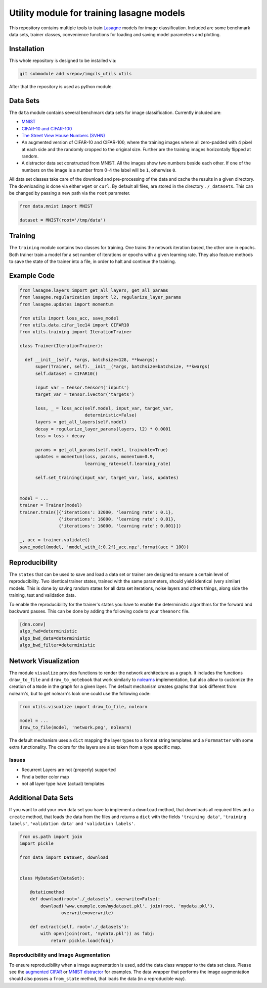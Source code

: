 Utility module for training lasagne models
==========================================

This repository contains multiple tools to train `Lasagne
<https://github.com/Lasagne/Lasagne>`_ models for image classification.
Included are some benchmark data sets, trainer classes, convenience functions
for loading and saving model parameters and plotting.


Installation
------------
This whole repository is designed to be installed via:

.. code-block:: bash

  git submodule add <repo>/imgcls_utils utils

After that the repository is used as python module.


Data Sets
---------
The ``data`` module contains several benchmark data sets for image
classification. Currently included are:

* `MNIST <http://yann.lecun.com/exdb/mnist/>`_
* `CIFAR-10 and CIFAR-100
  <https://www.cs.toronto.edu/~kriz/cifar.html>`_
* `The Street View House Numbers (SVHN)
  <http://ufldl.stanford.edu/housenumbers/>`_
* An augmented version of CIFAR-10 and CIFAR-100, where the training images
  where all zero-padded with 4 pixel at each side and the randomly cropped to
  the original size. Further are the training images horizontally flipped at
  random.
* A distractor data set constructed from MNIST. All the images show two numbers
  beside each other. If one of the numbers on the image is a number from 0-4
  the label will be ``1``, otherwise ``0``.

All data set classes take care of the download and pre-processing of the data
and cache the results in a given directory. The downloading is done via either
``wget`` or ``curl``.
By default all files, are stored in the directory ``./_datasets``. This can be
changed by passing a new path via the ``root`` parameter.

.. code-block:: python

    from data.mnist import MNIST

    dataset = MNIST(root='/tmp/data')


Training
--------
The ``training`` module contains two classes for training. One trains the
network iteration based, the other one in epochs.
Both trainer train a model for a set number of iterations or epochs with a given
learning rate.
They also feature methods to save the state of the trainer into a file, in order
to halt and continue the training.


Example Code
------------
.. code-block:: python

  from lasagne.layers import get_all_layers, get_all_params
  from lasagne.regularization import l2, regularize_layer_params
  from lasagne.updates import momentum

  from utils import loss_acc, save_model
  from utils.data.cifar_lee14 import CIFAR10
  from utils.training import IterationTrainer

  class Trainer(IterationTrainer):

    def __init__(self, *args, batchsize=128, **kwargs):
        super(Trainer, self).__init__(*args, batchsize=batchsize, **kwargs)
        self.dataset = CIFAR10()

        input_var = tensor.tensor4('inputs')
        target_var = tensor.ivector('targets')

        loss, _ = loss_acc(self.model, input_var, target_var,
                           deterministic=False)
        layers = get_all_layers(self.model)
        decay = regularize_layer_params(layers, l2) * 0.0001
        loss = loss + decay

        params = get_all_params(self.model, trainable=True)
        updates = momentum(loss, params, momentum=0.9,
                           learning_rate=self.learning_rate)

        self.set_training(input_var, target_var, loss, updates)


  model = ...
  trainer = Trainer(model)
  trainer.train([{'iterations': 32000, 'learning rate': 0.1},
                 {'iterations': 16000, 'learning rate': 0.01},
                 {'iterations': 16000, 'learning rate': 0.001}])

  _, acc = trainer.validate()
  save_model(model, 'model_with_{:0.2f}_acc.npz'.format(acc * 100))


Reproducibility
---------------
The ``states`` that can be used to save and load a data set or trainer are
designed to ensure a certain level of reproducibility. Two identical trainer
states, trained with the same parameters, should yield identical (very similar)
models. This is done by saving random states for all data set iterations, noise
layers and others things, along side the training, test and validation data.

To enable the reproducibility for the trainer's states you have to enable the
deterministic algorithms for the forward and backward passes. This can be done
by adding the following code to your ``theanorc`` file.

.. code-block:: text

   [dnn.conv]
   algo_fwd=deterministic
   algo_bwd_data=deterministic
   algo_bwd_filter=deterministic


Network Visualization
---------------------
The module ``visualize`` provides functions to render the network architecture
as a  graph. It includes the functions ``draw_to_file`` and
``draw_to_notebook`` that work similarly to `nolearns
<https://github.com/dnouri/nolearn>`_ implementation, but also allow to
customize the creation of a ``Node`` in the graph for a given layer.
The default mechanism creates graphs that look different from nolearn's, but
to get nolearn's look one could use the following code:

.. code-block:: python

   from utils.visualize import draw_to_file, nolearn

   model = ...
   draw_to_file(model, 'network.png', nolearn)

The default mechanism uses a ``dict`` mapping the layer types to a format
string templates and a ``Formmatter`` with some extra functionality.
The colors for the layers are also taken from a type specific map.


Issues
~~~~~~
+ Recurrent Layers are not (properly) supported
+ Find a better color map
+ not all layer type have (actual) templates


Additional Data Sets
--------------------
If you want to add your own data set you have to implement a ``download``
method, that downloads all required files and a ``create`` method, that
loads the data from the files and returns a ``dict`` with the fields
``'training data'``,  ``'training labels'``, ``'validation data'`` and
``'validation labels'``.

.. code-block:: python

   from os.path import join
   import pickle

   from data import DataSet, download


   class MyDataSet(DataSet):

       @staticmethod
       def download(root='./_datasets', overwrite=False):
           download('www.example.com/mydataset.pkl', join(root, 'mydata.pkl'),
                   overwrite=overwrite)

       def extract(self, root='./_datasets'):
           with open(join(root, 'mydata.pkl')) as fobj:
               return pickle.load(fobj)


Reproducibility and Image Augmentation
~~~~~~~~~~~~~~~~~~~~~~~~~~~~~~~~~~~~~~
To ensure reproducibility when a image augmentation is used, add the data class
wrapper to the data set class. Please see the `augmented CIFAR
<data/cifar_lee14.py>`_ or `MNIST distractor <data/mnist_distractor.py>`_
for examples. The data wrapper that performs the image augmentation should also
posses a ``from_state`` method, that loads the data (in a reproducible way).
